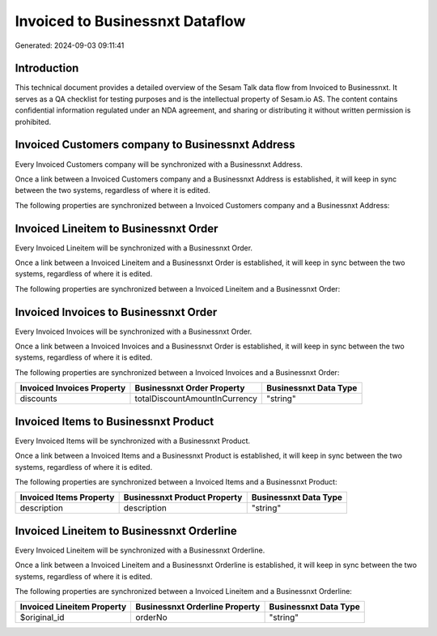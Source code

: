 ================================
Invoiced to Businessnxt Dataflow
================================

Generated: 2024-09-03 09:11:41

Introduction
------------

This technical document provides a detailed overview of the Sesam Talk data flow from Invoiced to Businessnxt. It serves as a QA checklist for testing purposes and is the intellectual property of Sesam.io AS. The content contains confidential information regulated under an NDA agreement, and sharing or distributing it without written permission is prohibited.

Invoiced Customers company to Businessnxt Address
-------------------------------------------------
Every Invoiced Customers company will be synchronized with a Businessnxt Address.

Once a link between a Invoiced Customers company and a Businessnxt Address is established, it will keep in sync between the two systems, regardless of where it is edited.

The following properties are synchronized between a Invoiced Customers company and a Businessnxt Address:

.. list-table::
   :header-rows: 1

   * - Invoiced Customers company Property
     - Businessnxt Address Property
     - Businessnxt Data Type


Invoiced Lineitem to Businessnxt Order
--------------------------------------
Every Invoiced Lineitem will be synchronized with a Businessnxt Order.

Once a link between a Invoiced Lineitem and a Businessnxt Order is established, it will keep in sync between the two systems, regardless of where it is edited.

The following properties are synchronized between a Invoiced Lineitem and a Businessnxt Order:

.. list-table::
   :header-rows: 1

   * - Invoiced Lineitem Property
     - Businessnxt Order Property
     - Businessnxt Data Type


Invoiced Invoices to Businessnxt Order
--------------------------------------
Every Invoiced Invoices will be synchronized with a Businessnxt Order.

Once a link between a Invoiced Invoices and a Businessnxt Order is established, it will keep in sync between the two systems, regardless of where it is edited.

The following properties are synchronized between a Invoiced Invoices and a Businessnxt Order:

.. list-table::
   :header-rows: 1

   * - Invoiced Invoices Property
     - Businessnxt Order Property
     - Businessnxt Data Type
   * - discounts
     - totalDiscountAmountInCurrency
     - "string"


Invoiced Items to Businessnxt Product
-------------------------------------
Every Invoiced Items will be synchronized with a Businessnxt Product.

Once a link between a Invoiced Items and a Businessnxt Product is established, it will keep in sync between the two systems, regardless of where it is edited.

The following properties are synchronized between a Invoiced Items and a Businessnxt Product:

.. list-table::
   :header-rows: 1

   * - Invoiced Items Property
     - Businessnxt Product Property
     - Businessnxt Data Type
   * - description
     - description
     - "string"


Invoiced Lineitem to Businessnxt Orderline
------------------------------------------
Every Invoiced Lineitem will be synchronized with a Businessnxt Orderline.

Once a link between a Invoiced Lineitem and a Businessnxt Orderline is established, it will keep in sync between the two systems, regardless of where it is edited.

The following properties are synchronized between a Invoiced Lineitem and a Businessnxt Orderline:

.. list-table::
   :header-rows: 1

   * - Invoiced Lineitem Property
     - Businessnxt Orderline Property
     - Businessnxt Data Type
   * - $original_id
     - orderNo
     - "string"

